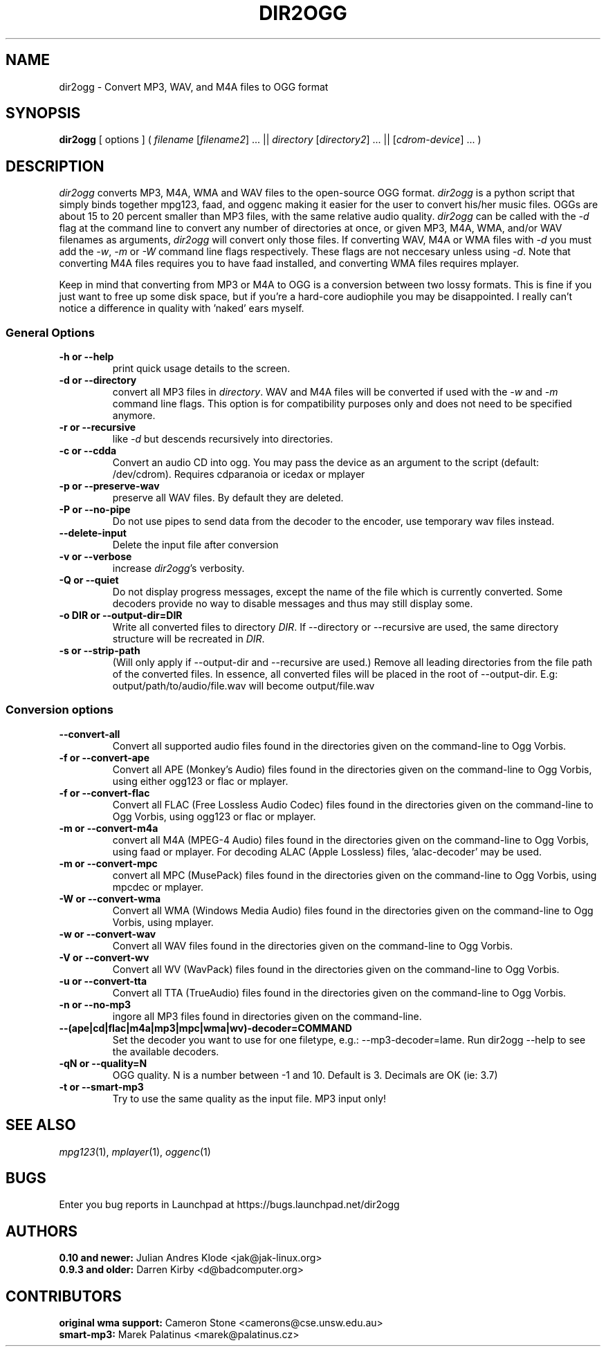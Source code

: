 .TH DIR2OGG 1 "2009-08-04" "dir2ogg 0.11.8"
.SH NAME
dir2ogg \- Convert MP3, WAV, and M4A files to OGG format
.SH SYNOPSIS
\fBdir2ogg\fP [ options ] ( \fIfilename\fP [\fIfilename2\fP] ... || \fIdirectory\fP [\fIdirectory2\fP] ... || [\fIcdrom-device\fP] ... )
.SH DESCRIPTION
\fIdir2ogg\fP converts MP3, M4A, WMA and WAV files to the open\-source OGG format. \fIdir2ogg\fP is a python script that simply binds together mpg123, faad, and oggenc making it easier for the user to convert his/her music files. OGGs are about 15 to 20 percent smaller than MP3 files, with the same relative audio quality. \fIdir2ogg\fP can be called with the \fI\-d\fP flag at the command line to convert any number of directories at once, or given MP3, M4A, WMA,
and/or WAV filenames as arguments, \fIdir2ogg\fP will convert only those files. If converting WAV, M4A or WMA files with \fI\-d\fP you must add
the \fI\-w\fP, \fI\-m\fP or \fI\-W\fP command line flags respectively. These flags are not neccesary unless using \fI\-d\fP.
Note that converting M4A files requires you to have faad installed, and converting WMA files requires mplayer.

Keep in mind that converting from MP3 or M4A to OGG is a conversion between two lossy formats. This is fine if you just want to free up some disk space, but if you're a hard\-core audiophile you may be disappointed. I really can't notice a difference in quality with 'naked' ears myself.

.SS General Options
.TP
\fB\-h or \-\-help\fP
print quick usage details to the screen.
.TP
\fB\-d or \-\-directory\fP
convert all MP3 files in \fIdirectory\fP. WAV and M4A files will be converted
if used with the \fI\-w\fP and \fI\-m\fP command line flags. This option is for
compatibility purposes only and does not need to be specified anymore.
.TP
\fB\-r or \-\-recursive\fP
like \fI\-d\fP but descends recursively into directories.
.TP
\fB\-c or \-\-cdda\fP
Convert an audio CD into ogg. You may pass the device as an argument to the script (default: /dev/cdrom). Requires cdparanoia or icedax or mplayer
.TP
\fB\-p or \-\-preserve-wav\fP
preserve all WAV files. By default they are deleted.
.TP
\fB\-P or \-\-no\-pipe\fP
Do not use pipes to send data from the decoder to the encoder, use temporary
wav files instead.
.TP
\fB\-\-delete-input\fP
Delete the input file after conversion
.TP
\fB\-v or \-\-verbose\fP
increase \fIdir2ogg\fP's verbosity.
.TP
\fB\-Q or \-\-quiet\fP
Do not display progress messages, except the name of the file which is
currently converted. Some decoders provide no way to disable messages and thus
may still display some.
.TP
\fB\-o DIR or \-\-output\-dir=DIR\fP
Write all converted files to directory \fIDIR\fP. If \-\-directory or \-\-recursive are used, the same directory structure will be recreated in \fIDIR\fP.
.TP
\fB\-s or \-\-strip\-path\fP
(Will only apply if \-\-output\-dir and \-\-recursive are used.) Remove all leading directories from the file path of the converted files. In essence, all converted files will be placed in the root of \-\-output\-dir. E.g: output/path/to/audio/file.wav will become output/file.wav

.SS Conversion options
.TP
\fB\-\-convert-all\fP
Convert all supported audio files found in the directories given on the
command-line to Ogg Vorbis.
.TP
\fB\-f or \-\-convert-ape\fP
Convert all APE (Monkey's Audio) files found in the directories given on
the command-line to Ogg Vorbis, using either ogg123 or flac or mplayer.
.TP
\fB\-f or \-\-convert-flac\fP
Convert all FLAC (Free Lossless Audio Codec) files found in the directories
given on the command-line to Ogg Vorbis, using ogg123 or flac or mplayer.
.TP
\fB\-m or \-\-convert-m4a\fP
convert all M4A (MPEG-4 Audio) files found in the directories given on the
command-line to Ogg Vorbis, using faad or mplayer. For decoding ALAC
(Apple Lossless) files, 'alac-decoder' may be used.
.TP
\fB\-m or \-\-convert-mpc\fP
convert all MPC (MusePack) files found in the directories given on the
command-line to Ogg Vorbis, using mpcdec or mplayer.
.TP
\fB\-W or \-\-convert-wma\fP
Convert all WMA (Windows Media Audio) files found in the directories given
on the command-line to Ogg Vorbis, using mplayer.
.TP
\fB\-w or \-\-convert-wav\fP
Convert all WAV files found in the directories given on the command-line
to Ogg Vorbis.
.TP
\fB\-V or \-\-convert-wv\fP
Convert all WV (WavPack) files found in the directories given on the
command-line to Ogg Vorbis.
.TP
\fB\-u or \-\-convert-tta\fP
Convert all TTA (TrueAudio) files found in the directories given on the
command-line to Ogg Vorbis.
.TP
\fB\-n or \-\-no-mp3\fP
ingore all MP3 files found in directories given on the command-line.
.TP
\fB\-\-(ape|cd|flac|m4a|mp3|mpc|wma|wv)\-decoder=COMMAND\fP
Set the decoder you want to use for one filetype, e.g.: \-\-mp3-decoder=lame.
Run dir2ogg \-\-help to see the available decoders.
.TP
\fB\-qN or \-\-quality=N\fP
OGG quality. N is a number between \-1 and 10. Default is 3. Decimals are OK (ie: 3.7)
.TP
\fB\-t or \-\-smart\-mp3
Try to use the same quality as the input file. MP3 input only!
.SH "SEE ALSO"
\fImpg123\fP(1), \fImplayer\fP(1), \fIoggenc\fP(1)
.SH BUGS
Enter you bug reports in Launchpad at https://bugs.launchpad.net/dir2ogg
.SH AUTHORS
.PD 0
.TP
\fB0.10 and newer:\fP  Julian Andres Klode <jak@jak-linux.org>
.TP
\fB0.9.3 and older:\fP Darren Kirby <d@badcomputer.org>
.PD
.SH CONTRIBUTORS
.PD 0
.TP
\fBoriginal wma support:\fP Cameron Stone <camerons@cse.unsw.edu.au>
.TP
\fBsmart-mp3:\fP Marek Palatinus <marek@palatinus.cz>
